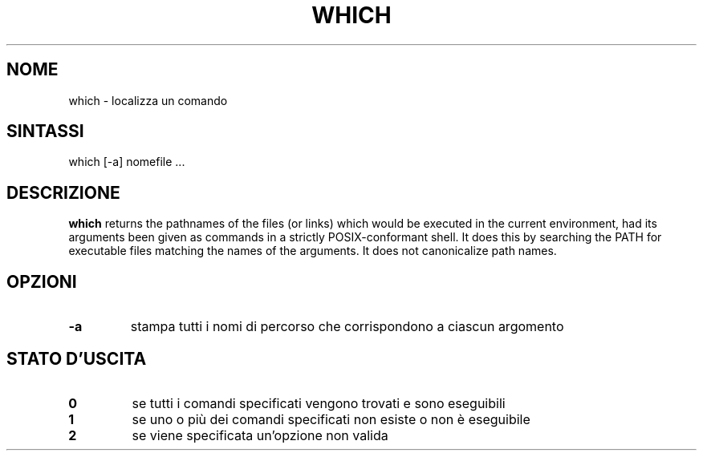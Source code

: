 .\" -*- nroff -*-
.\"*******************************************************************
.\"
.\" This file was generated with po4a. Translate the source file.
.\"
.\"*******************************************************************
.TH WHICH 1 "29 giugno 2016" Debian 
.SH NOME
which \- localizza un comando
.SH SINTASSI
which [\-a] nomefile ...
.SH DESCRIZIONE
\fBwhich\fP returns the pathnames of the files (or links) which would be
executed in the current environment, had its arguments been given as
commands in a strictly POSIX\-conformant shell.  It does this by searching
the PATH for executable files matching the names of the arguments.  It does
not canonicalize path names.
.SH OPZIONI
.TP 
\fB\-a\fP
stampa tutti i nomi di percorso che corrispondono a ciascun argomento
.SH "STATO D'USCITA"
.TP 
\fB0\fP
se tutti i comandi specificati vengono trovati e sono eseguibili
.TP 
\fB1\fP
se uno o più dei comandi specificati non esiste o non è eseguibile
.TP 
\fB2\fP
se viene specificata un'opzione non valida
